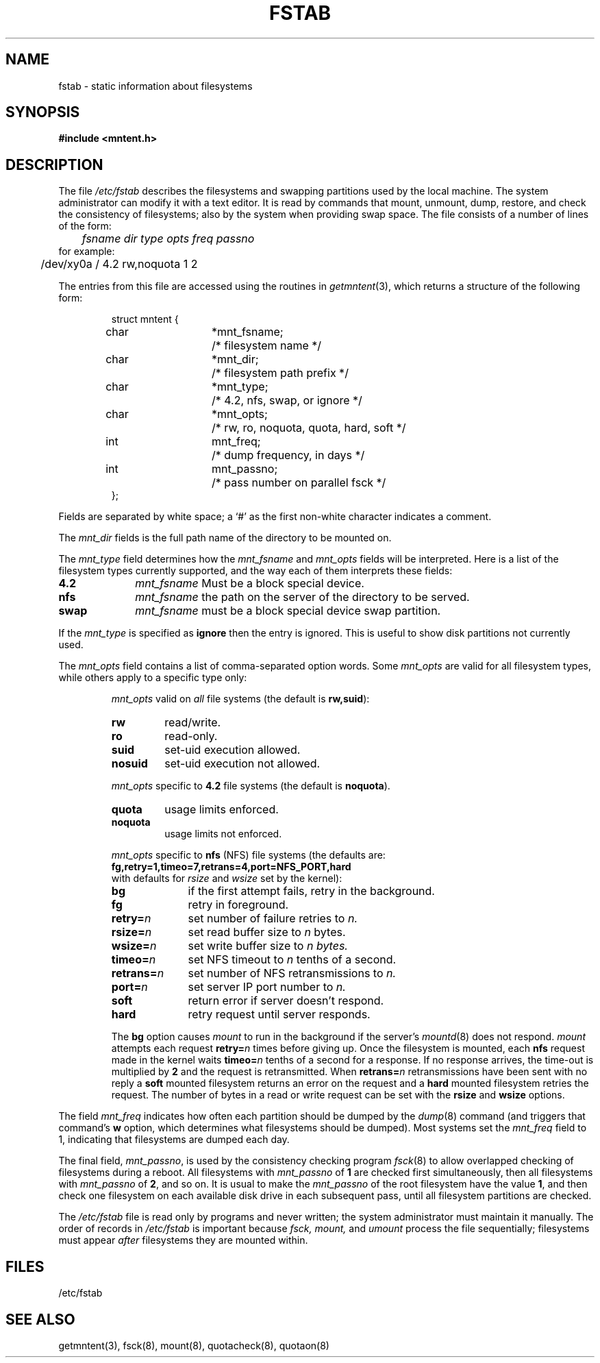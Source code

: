.\" @(#)fstab.5 1.1 92/07/30 SMI;
.TH FSTAB 5 "23 September 1985"
.SH NAME
fstab \- static information about filesystems
.SH SYNOPSIS
.B #include <mntent.h>
.\".SH NOTE    
.\"This file is obsolete and exists only for compatability.
.\"New programs should use
.\".IR mntent (5)
.\"instead.     
.\"The routines for accessing
.\".I /etc/fstab
.\"are now in   
.\".IR getmntent (3).
.SH DESCRIPTION
.IX  "fstab file"  ""  "\fLfstab\fP \(em fileystem static information"
.IX  "fileystem static information"  ""  "fileystem static information \(em \fLfstab\fP"
The file
.I /etc/fstab
describes the filesystems and swapping partitions used by the local machine.
The system administrator can modify it with a text editor.
It is read by commands that mount, unmount, dump, restore,
and check the consistency of filesystems;
also by the system when providing swap space.
The file consists of a number of lines of the form:
.nf
.sp .5
	\fIfsname dir type opts freq passno\fR
.sp .5
for example:
.sp .5v
	/dev/xy0a / 4.2 rw,noquota 1 2
.sp .5v
.fi
.LP
The entries from this file are accessed using the routines in
.IR getmntent (3),
which returns a structure of the following form:
.LP
.RS
.ta \w'#define'u +\w'char\0\0'u +\w'*mnt_fsname;\0\0'u
.nf
struct mntent {
	char	*mnt_fsname;	/* filesystem name */
	char	*mnt_dir;	/* filesystem path prefix */
	char	*mnt_type;	/* 4.2, nfs, swap, or ignore */
	char	*mnt_opts;	/* rw, ro, noquota, quota, hard, soft */
	int	mnt_freq;	/* dump frequency, in days */
	int	mnt_passno;	/* pass number on parallel fsck */
};
.fi
.RE
.LP
Fields are separated by white space;
a `#' as the first non-white character indicates a comment.
.LP
The 
.I mnt_dir
fields is the full path name of the directory to be mounted on.
.LP
The
.I mnt_type
field determines how the 
.I mnt_fsname
and 
.I mnt_opts
fields will be interpreted.
Here is a list of the filesystem types currently supported,
and the way each of them interprets these fields:
.ta \w'mnt_fsname\0\0'u
.TP 10
.B 4.2
\fImnt_fsname\fR	Must be a block special device.
.\".br
.\"\fImnt_opts\fR	valid options are:
.\".BI ro , 
.\".BI rw , 
.\".BI quota , 
.\"and
.\".BI noquota .
.TP 10
.B nfs
\fImnt_fsname\fR	the path on the server of the directory to be served.
.\".br
.\"\fImnt_opts\fR	valid options are:
.\".BI ro , 
.\".BI rw , 
.\".BI quota , 
.\".BI noquota , 
.\".BI hard , 
.\"and
.\".BI soft .
.TP 10
.B swap
\fImnt_fsname\fR	must be a block special device swap partition.
.\".br
.\"\fImnt_opts\fR	are ignored.
.LP
If the
.I mnt_type
is specified as
.B ignore
then the entry is ignored.
This is useful to show disk partitions not currently used.
.LP
The 
.I mnt_opts
field contains a list of comma-separated option words.  Some
.I mnt_opts
are valid for all filesystem types, while others apply to a
specific type only:
.sp .5
.IP 
.I mnt_opts
valid on 
.I all 
file systems (the default is
.BR rw,suid ):
.RS
.IP \fBrw\fR .75i
read/write.
.IP \fBro\fR
read-only.
.IP \fBsuid\fR
set-uid execution allowed.
.IP \fBnosuid\fR
set-uid execution not allowed.
.RE
.sp .5
.IP
.I mnt_opts 
specific to
.B 4.2
file systems (the default is
.BR noquota ).
.RS
.IP \fBquota\fR .75i
usage limits enforced.
.IP \fBnoquota\fR
usage limits not enforced.
.RE
.sp .5
.IP
.I mnt_opts
specific to 
.B nfs
(NFS) file systems (the defaults are:
.sp .5
.B \0\0\0\0\0fg,retry=1,timeo=7,retrans=4,port=NFS_PORT,hard\fR
.sp .5
with defaults for 
.I rsize 
and 
.I wsize 
set by the kernel):
.RS
.IP \fBbg\fR 1i
if the first attempt fails, retry in the background.
.IP \fBfg\fR
retry in foreground.
.IP \fBretry=\fIn\fR
set number of failure retries to 
.I n.
.IP \fBrsize=\fIn\fR
set read buffer size to 
.I n 
bytes.
.IP \fBwsize=\fIn\fR
set write buffer size to 
.I 
n bytes.
.IP \fBtimeo=\fIn\fR
set NFS timeout to 
.I n 
tenths of a second.
.IP \fBretrans=\fIn\fR
set number of NFS retransmissions to 
.I n.
.IP \fBport=\fIn\fR
set server IP port number to 
.I n.
.IP \fBsoft\fR
return error if server doesn't respond.
.IP \fBhard\fR
retry request until server responds.
.RE
.IP
The
.B bg
option causes 
.I mount
to run in the background if the server's
.IR mountd (8)
does not respond.  
.I mount 
attempts each request
.BI retry= n
times before giving up.  Once the filesystem is mounted,
each 
.B nfs 
request made in the kernel waits
.BI timeo= n
tenths of a second for a response.  If no response arrives, the
time-out is multiplied by 
.B 2 
and the request is retransmitted.  When
.BI retrans= n
retransmissions have been sent with no reply a
.B soft
mounted filesystem returns an error on the request and a
.B hard
mounted filesystem retries the request.
The number of bytes in a read or write request can be set with the
.B rsize
and
.B wsize
options.
.LP
The field
.I mnt_freq
indicates how often each partition should be dumped by the
.IR dump (8)
command (and triggers that command's
.B w
option, which determines what filesystems should be dumped).
Most systems set the
.I mnt_freq
field to 1, indicating that filesystems are dumped each day.
.LP
The final field,
.IR mnt_passno ,
is used by the consistency checking program
.IR fsck (8)
to allow overlapped checking of filesystems during a reboot.
All filesystems with
.I mnt_passno
of 
.B 1 
are checked first simultaneously, then all filesystems with
.I mnt_passno
of 
.BR 2 , 
and so on.  It is usual to make the
.I mnt_passno
of the root filesystem have the value 
.BR 1 ,
and then check one filesystem on each available disk drive
in each subsequent pass, until all filesystem partitions are checked.
.LP
The
.I /etc/fstab
file is read only by programs and never written;
the system administrator must maintain it manually.
The order of records in
.I /etc/fstab
is important because
.I fsck,
.I mount,
and
.I umount
process the file sequentially;
filesystems must appear 
.I after 
filesystems they are mounted within.
.SH FILES
/etc/fstab
.SH SEE ALSO
getmntent(3), fsck(8), mount(8), quotacheck(8), quotaon(8)
